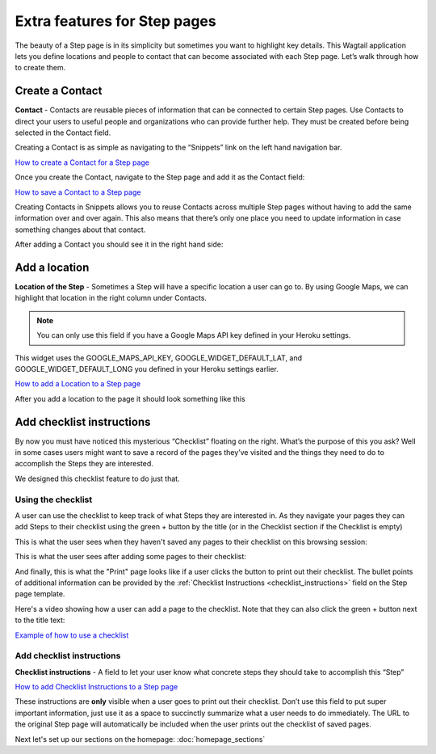 =============================
Extra features for Step pages
=============================

The beauty of a Step page is in its simplicity but sometimes you want to highlight key details.
This Wagtail application lets you define locations and people to contact that can become associated with each Step page.
Let’s walk through how to create them.

----------------
Create a Contact
----------------

.. image:: ../_static/tutorial/definition_icon.png
    :align: left
    :alt: A magnifying glass

**Contact** - Contacts are reusable pieces of information that can be connected to certain Step pages.
Use Contacts to direct your users to useful people and organizations who can provide further help.
They must be created before being selected in the Contact field.

Creating a Contact is as simple as navigating to the “Snippets” link on the left hand navigation bar.

.. image:: ../_static/tutorial/youtube_icon.png
    :align: left
    :alt: An icon of a movie playing

`How to create a Contact for a Step page <https://www.youtube.com/watch?v=eyZZsSH_3Zw&feature=youtu.be>`_

Once you create the Contact, navigate to the Step page and add it as the Contact field:

.. image:: ../_static/tutorial/youtube_icon.png
    :align: left
    :alt: An icon of a movie playing

`How to save a Contact to a Step page <https://www.youtube.com/watch?v=nrOiMjQEk_U&feature=youtu.be>`_

Creating Contacts in Snippets allows you to reuse Contacts across multiple Step pages without having to add the same
information over and over again. This also means that there’s only one place you need to update information in case something
changes about that contact.

After adding a Contact you should see it in the right hand side:

.. image:: ../_static/tutorial/contact_example.png
    :align: center
    :alt: A Step page with a contact on it

--------------
Add a location
--------------

.. image:: ../_static/tutorial/definition_icon.png
    :align: left
    :alt: A magnifying glass

**Location of the Step** - Sometimes a Step will have a specific location a user can go to. By using Google Maps,
we can highlight that location in the right column under Contacts.

.. NOTE::
    You can only use this field if you have a Google Maps API key defined in your Heroku settings.

This widget uses the GOOGLE_MAPS_API_KEY, GOOGLE_WIDGET_DEFAULT_LAT, and GOOGLE_WIDGET_DEFAULT_LONG
you defined in your Heroku settings earlier.

.. image:: ../_static/tutorial/youtube_icon.png
    :align: left
    :alt: An icon of a movie playing

`How to add a Location to a Step page <https://www.youtube.com/watch?v=epXkZc9vrRA&feature=youtu.be>`_

After you add a location to the page it should look something like this

.. image:: ../_static/tutorial/location_example.png
    :align: center
    :alt: A Step page with a location on it

.. _checklist:

--------------------------
Add checklist instructions
--------------------------
By now you must have noticed this mysterious “Checklist” floating on the right. What’s the purpose of this you ask?
Well in some cases users might want to save a record of the pages they’ve visited and the things they need to do to
accomplish the Steps they are interested.

We designed this checklist feature to do just that.

Using the checklist
'''''''''''''''''''

A user can use the checklist to keep track of what Steps they are interested in. As they navigate your pages they can
add Steps to their checklist using the green + button by the title (or in the Checklist section if the Checklist is
empty)

This is what the user sees when they haven't saved any pages to their checklist on this browsing session:

.. image:: ../_static/tutorial/checklist_example.png
    :align: left
    :alt: An example of the empty checklist

This is what the user sees after adding some pages to their checklist:

.. image:: ../_static/tutorial/checklist_with_items.png
    :align: left
    :alt: A checklist with three items added to it

And finally, this is what the "Print" page looks like if a user clicks the button to print out their checklist.
The bullet points of additional information can be provided by the :ref:`Checklist Instructions <checklist_instructions>` field on the Step page template.

.. image:: ../_static/tutorial/print_page_example.png
    :align: left
    :alt: The print page with information about the three saved pages

Here's a video showing how a user can add a page to the checklist. Note that they can also click the green + button
next to the title text:

`Example of how to use a checklist <http://www.youtube.com/watch?v=9FrUR8tNySU&t=0m29s>`_


Add checklist instructions
''''''''''''''''''''''''''

.. image:: ../_static/tutorial/definition_icon.png
    :align: left
    :alt: A magnifying glass

.. _checklist_instructions:

**Checklist instructions** - A field to let your user know what concrete steps they should take to accomplish this “Step”

.. image:: ../_static/tutorial/youtube_icon.png
    :align: left
    :alt: An icon of a movie playing

`How to add Checklist Instructions to a Step page <https://www.youtube.com/watch?v=9FrUR8tNySU&feature=youtu.be>`_

These instructions are **only** visible when a user goes to print out their checklist.
Don’t use this field to put super important information, just use it as a space to succinctly summarize what a user
needs to do immediately. The URL to the original Step page will automatically be included when the user prints out the
checklist of saved pages.

Next let's set up our sections on the homepage: :doc:`homepage_sections`


